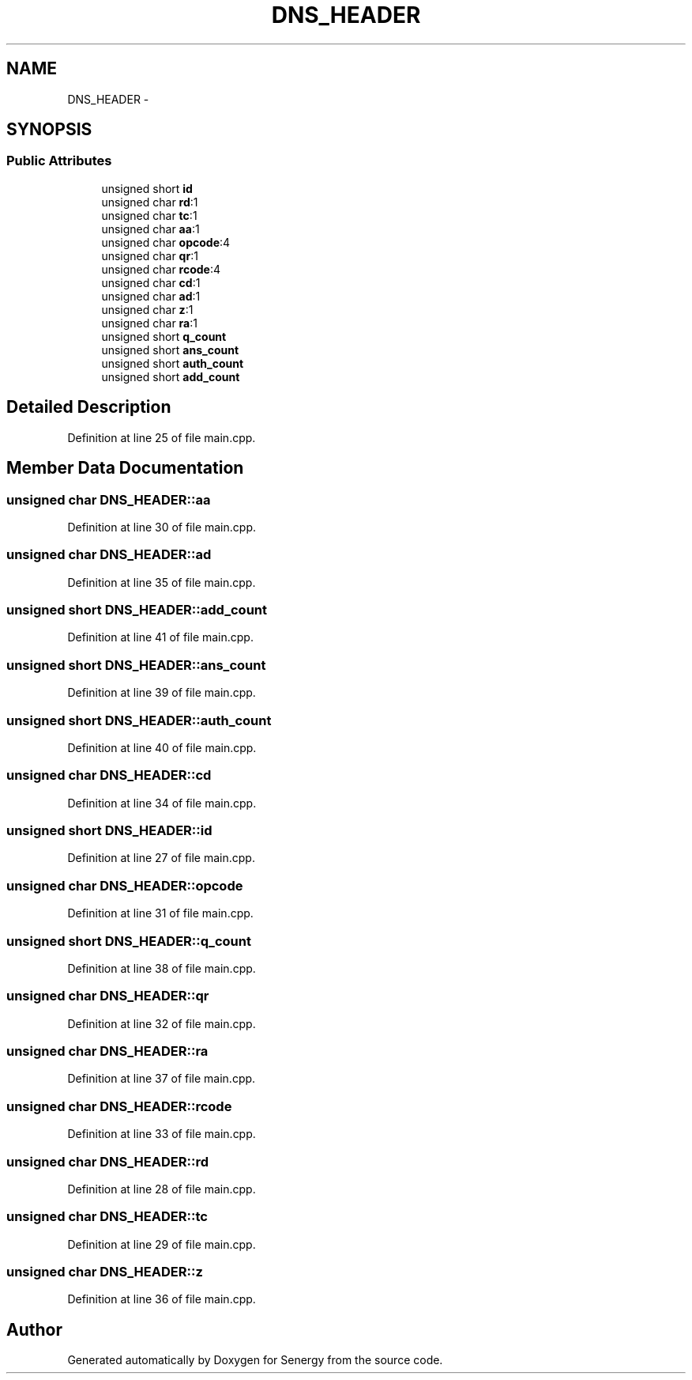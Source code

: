 .TH "DNS_HEADER" 3 "Tue Jan 28 2014" "Version 1.0" "Senergy" \" -*- nroff -*-
.ad l
.nh
.SH NAME
DNS_HEADER \- 
.SH SYNOPSIS
.br
.PP
.SS "Public Attributes"

.in +1c
.ti -1c
.RI "unsigned short \fBid\fP"
.br
.ti -1c
.RI "unsigned char \fBrd\fP:1"
.br
.ti -1c
.RI "unsigned char \fBtc\fP:1"
.br
.ti -1c
.RI "unsigned char \fBaa\fP:1"
.br
.ti -1c
.RI "unsigned char \fBopcode\fP:4"
.br
.ti -1c
.RI "unsigned char \fBqr\fP:1"
.br
.ti -1c
.RI "unsigned char \fBrcode\fP:4"
.br
.ti -1c
.RI "unsigned char \fBcd\fP:1"
.br
.ti -1c
.RI "unsigned char \fBad\fP:1"
.br
.ti -1c
.RI "unsigned char \fBz\fP:1"
.br
.ti -1c
.RI "unsigned char \fBra\fP:1"
.br
.ti -1c
.RI "unsigned short \fBq_count\fP"
.br
.ti -1c
.RI "unsigned short \fBans_count\fP"
.br
.ti -1c
.RI "unsigned short \fBauth_count\fP"
.br
.ti -1c
.RI "unsigned short \fBadd_count\fP"
.br
.in -1c
.SH "Detailed Description"
.PP 
Definition at line 25 of file main\&.cpp\&.
.SH "Member Data Documentation"
.PP 
.SS "unsigned char DNS_HEADER::aa"

.PP
Definition at line 30 of file main\&.cpp\&.
.SS "unsigned char DNS_HEADER::ad"

.PP
Definition at line 35 of file main\&.cpp\&.
.SS "unsigned short DNS_HEADER::add_count"

.PP
Definition at line 41 of file main\&.cpp\&.
.SS "unsigned short DNS_HEADER::ans_count"

.PP
Definition at line 39 of file main\&.cpp\&.
.SS "unsigned short DNS_HEADER::auth_count"

.PP
Definition at line 40 of file main\&.cpp\&.
.SS "unsigned char DNS_HEADER::cd"

.PP
Definition at line 34 of file main\&.cpp\&.
.SS "unsigned short DNS_HEADER::id"

.PP
Definition at line 27 of file main\&.cpp\&.
.SS "unsigned char DNS_HEADER::opcode"

.PP
Definition at line 31 of file main\&.cpp\&.
.SS "unsigned short DNS_HEADER::q_count"

.PP
Definition at line 38 of file main\&.cpp\&.
.SS "unsigned char DNS_HEADER::qr"

.PP
Definition at line 32 of file main\&.cpp\&.
.SS "unsigned char DNS_HEADER::ra"

.PP
Definition at line 37 of file main\&.cpp\&.
.SS "unsigned char DNS_HEADER::rcode"

.PP
Definition at line 33 of file main\&.cpp\&.
.SS "unsigned char DNS_HEADER::rd"

.PP
Definition at line 28 of file main\&.cpp\&.
.SS "unsigned char DNS_HEADER::tc"

.PP
Definition at line 29 of file main\&.cpp\&.
.SS "unsigned char DNS_HEADER::z"

.PP
Definition at line 36 of file main\&.cpp\&.

.SH "Author"
.PP 
Generated automatically by Doxygen for Senergy from the source code\&.
